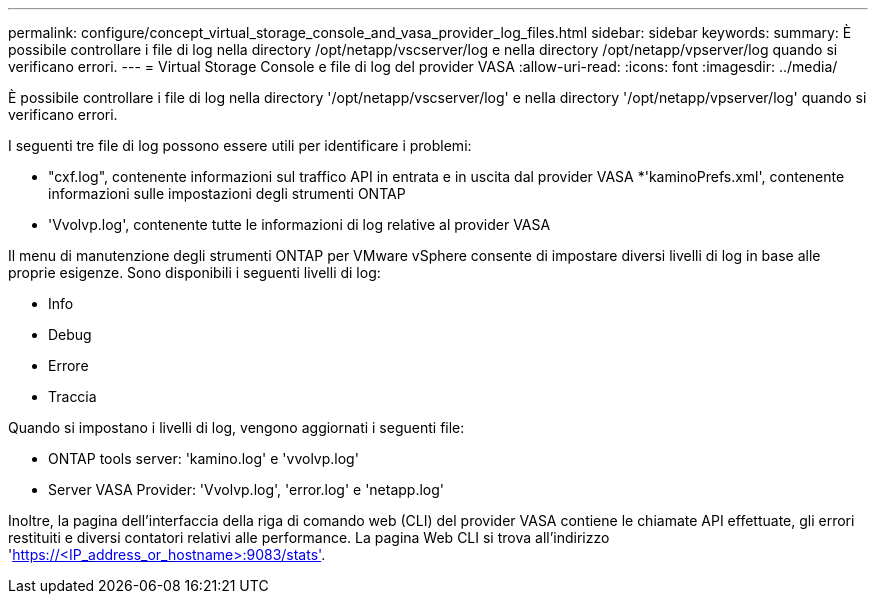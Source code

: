 ---
permalink: configure/concept_virtual_storage_console_and_vasa_provider_log_files.html 
sidebar: sidebar 
keywords:  
summary: È possibile controllare i file di log nella directory /opt/netapp/vscserver/log e nella directory /opt/netapp/vpserver/log quando si verificano errori. 
---
= Virtual Storage Console e file di log del provider VASA
:allow-uri-read: 
:icons: font
:imagesdir: ../media/


[role="lead"]
È possibile controllare i file di log nella directory '/opt/netapp/vscserver/log' e nella directory '/opt/netapp/vpserver/log' quando si verificano errori.

I seguenti tre file di log possono essere utili per identificare i problemi:

* "cxf.log", contenente informazioni sul traffico API in entrata e in uscita dal provider VASA
*'kaminoPrefs.xml', contenente informazioni sulle impostazioni degli strumenti ONTAP
* 'Vvolvp.log', contenente tutte le informazioni di log relative al provider VASA


Il menu di manutenzione degli strumenti ONTAP per VMware vSphere consente di impostare diversi livelli di log in base alle proprie esigenze. Sono disponibili i seguenti livelli di log:

* Info
* Debug
* Errore
* Traccia


Quando si impostano i livelli di log, vengono aggiornati i seguenti file:

* ONTAP tools server: 'kamino.log' e 'vvolvp.log'
* Server VASA Provider: 'Vvolvp.log', 'error.log' e 'netapp.log'


Inoltre, la pagina dell'interfaccia della riga di comando web (CLI) del provider VASA contiene le chiamate API effettuate, gli errori restituiti e diversi contatori relativi alle performance. La pagina Web CLI si trova all'indirizzo 'https://<IP_address_or_hostname>:9083/stats'[].
